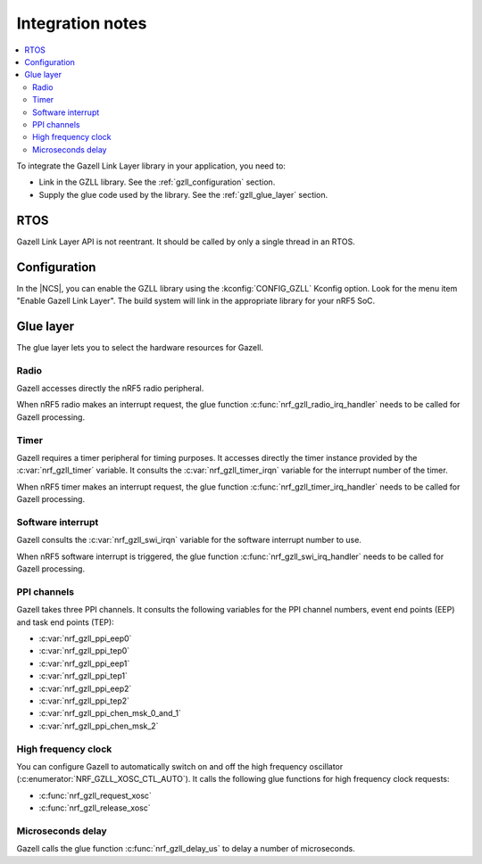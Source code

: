 .. _gzll_integration_notes:

Integration notes
#################

.. contents::
   :local:
   :depth: 2

To integrate the Gazell Link Layer library in your application, you need to:

* Link in the GZLL library. See the :ref:`gzll_configuration` section.
* Supply the glue code used by the library. See the :ref:`gzll_glue_layer` section.

RTOS
****

Gazell Link Layer API is not reentrant.
It should be called by only a single thread in an RTOS.

.. _gzll_configuration:

Configuration
*************

In the |NCS|, you can enable the GZLL library using the :kconfig:`CONFIG_GZLL` Kconfig option.
Look for the menu item "Enable Gazell Link Layer".
The build system will link in the appropriate library for your nRF5 SoC.

.. _gzll_glue_layer:

Glue layer
**********

The glue layer lets you to select the hardware resources for Gazell.

Radio
=====

Gazell accesses directly the nRF5 radio peripheral.

When nRF5 radio makes an interrupt request, the glue function :c:func:`nrf_gzll_radio_irq_handler` needs to be called for Gazell processing.

Timer
=====

Gazell requires a timer peripheral for timing purposes.
It accesses directly the timer instance provided by the :c:var:`nrf_gzll_timer` variable.
It consults the :c:var:`nrf_gzll_timer_irqn` variable for the interrupt number of the timer.

When nRF5 timer makes an interrupt request, the glue function :c:func:`nrf_gzll_timer_irq_handler` needs to be called for Gazell processing.

Software interrupt
==================

Gazell consults the :c:var:`nrf_gzll_swi_irqn` variable for the software interrupt number to use.

When nRF5 software interrupt is triggered, the glue function :c:func:`nrf_gzll_swi_irq_handler` needs to be called for Gazell processing.

PPI channels
============

Gazell takes three PPI channels.
It consults the following variables for the PPI channel numbers, event end points (EEP) and task end points (TEP):

* :c:var:`nrf_gzll_ppi_eep0`
* :c:var:`nrf_gzll_ppi_tep0`
* :c:var:`nrf_gzll_ppi_eep1`
* :c:var:`nrf_gzll_ppi_tep1`
* :c:var:`nrf_gzll_ppi_eep2`
* :c:var:`nrf_gzll_ppi_tep2`
* :c:var:`nrf_gzll_ppi_chen_msk_0_and_1`
* :c:var:`nrf_gzll_ppi_chen_msk_2`

High frequency clock
====================

You can configure Gazell to automatically switch on and off the high frequency oscillator (:c:enumerator:`NRF_GZLL_XOSC_CTL_AUTO`).
It calls the following glue functions for high frequency clock requests:

* :c:func:`nrf_gzll_request_xosc`
* :c:func:`nrf_gzll_release_xosc`

Microseconds delay
==================

Gazell calls the glue function :c:func:`nrf_gzll_delay_us` to delay a number of microseconds.
